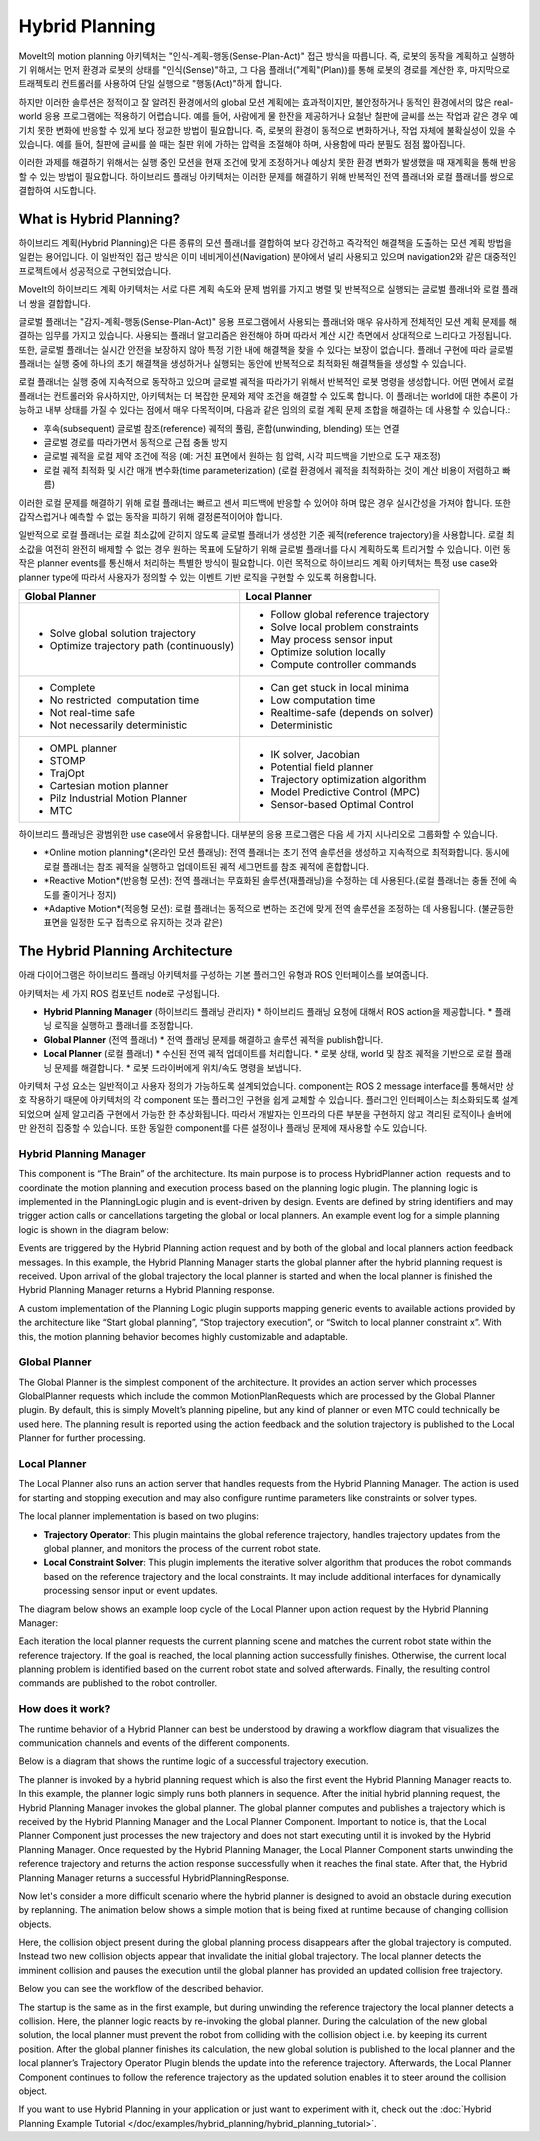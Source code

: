 ===============
Hybrid Planning
===============

MoveIt의 motion planning 아키텍처는 "인식-계획-행동(Sense-Plan-Act)" 접근 방식을 따릅니다. 즉, 로봇의 동작을 계획하고 실행하기 위해서는 먼저 환경과 로봇의 상태를 "인식(Sense)"하고, 그 다음 플래너("계획"(Plan))를 통해 로봇의 경로를 계산한 후, 마지막으로 트래젝토리 컨트롤러를 사용하여 단일 실행으로 "행동(Act)"하게 합니다.

하지만 이러한 솔루션은 정적이고 잘 알려진 환경에서의 global 모션 계획에는 효과적이지만, 불안정하거나 동적인 환경에서의 많은 real-world 응용 프로그램에는 적용하기 어렵습니다. 예를 들어, 사람에게 물 한잔을 제공하거나 요철난 칠판에 글씨를 쓰는 작업과 같은 경우 예기치 못한 변화에 반응할 수 있게 보다 정교한 방법이 필요합니다.
즉, 로봇의 환경이 동적으로 변화하거나, 작업 자체에 불확실성이 있을 수 있습니다. 예를 들어, 칠판에 글씨를 쓸 때는 칠판 위에 가하는 압력을 조절해야 하며, 사용함에 따라 분필도 점점 짧아집니다.

이러한 과제를 해결하기 위해서는 실행 중인 모션을 현재 조건에 맞게 조정하거나 예상치 못한 환경 변화가 발생했을 때 재계획을 통해 반응할 수 있는 방법이 필요합니다. 하이브리드 플래닝 아키텍처는 이러한 문제를 해결하기 위해 반복적인 전역 플래너와 로컬 플래너를 쌍으로 결합하여 시도합니다.

What is Hybrid Planning?
------------------------

하이브리드 계획(Hybrid Planning)은 다른 종류의 모션 플래너를 결합하여 보다 강건하고 즉각적인 해결책을 도출하는 모션 계획 방법을 일컫는 용어입니다. 이 일반적인 접근 방식은 이미 네비게이션(Navigation) 분야에서 널리 사용되고 있으며 navigation2와 같은 대중적인 프로젝트에서 성공적으로 구현되었습니다.

MoveIt의 하이브리드 계획 아키텍처는 서로 다른 계획 속도와 문제 범위를 가지고 병렬 및 반복적으로 실행되는 글로벌 플래너와 로컬 플래너 쌍을 결합합니다.

글로벌 플래너는 "감지-계획-행동(Sense-Plan-Act)" 응용 프로그램에서 사용되는 플래너와 매우 유사하게 전체적인 모션 계획 문제를 해결하는 임무를 가지고 있습니다. 사용되는 플래너 알고리즘은 완전해야 하며 따라서 계산 시간 측면에서 상대적으로 느리다고 가정됩니다. 또한, 글로벌 플래너는 실시간 안전을 보장하지 않아 특정 기한 내에 해결책을 찾을 수 있다는 보장이 없습니다. 플래너 구현에 따라 글로벌 플래너는 실행 중에 하나의 초기 해결책을 생성하거나 실행되는 동안에 반복적으로 최적화된 해결책들을 생성할 수 있습니다.

로컬 플래너는 실행 중에 지속적으로 동작하고 있으며 글로벌 궤적을 따라가기 위해서 반복적인 로봇 명령을 생성합니다. 어떤 면에서 로컬 플래너는 컨트롤러와 유사하지만, 아키텍처는 더 복잡한 문제와 제약 조건을 해결할 수 있도록 합니다. 이 플래너는 world에 대한 추론이 가능하고 내부 상태를 가질 수 있다는 점에서 매우 다목적이며, 다음과 같은 임의의 로컬 계획 문제 조합을 해결하는 데 사용할 수 있습니다.:

* 후속(subsequent) 글로벌 참조(reference) 궤적의 풀림, 혼합(unwinding, blending) 또는 연결
* 글로벌 경로를 따라가면서 동적으로 근접 충돌 방지
* 글로벌 궤적을 로컬 제약 조건에 적응 (예: 거친 표면에서 원하는 힘 압력, 시각 피드백을 기반으로 도구 재조정)
* 로컬 궤적 최적화 및 시간 매개 변수화(time parameterization) (로컬 환경에서 궤적을 최적화하는 것이 계산 비용이 저렴하고 빠름)

이러한 로컬 문제를 해결하기 위해 로컬 플래너는 빠르고 센서 피드백에 반응할 수 있어야 하며 많은 경우 실시간성을 가져야 합니다. 또한 갑작스럽거나 예측할 수 없는 동작을 피하기 위해 결정론적이어야 합니다.

일반적으로 로컬 플래너는 로컬 최소값에 갇히지 않도록 글로벌 플래너가 생성한 기준 궤적(reference trajectory)을 사용합니다. 로컬 최소값을 여전히 완전히 배제할 수 없는 경우 원하는 목표에 도달하기 위해 글로벌 플래너를 다시 계획하도록 트리거할 수 있습니다. 이런 동작은 planner events를 통신해서 처리하는 특별한 방식이 필요합니다. 이런 목적으로 하이브리드 계획 아키텍처는 특정 use case와 planner type에 따라서 사용자가 정의할 수 있는 이벤트 기반 로직을 구현할 수 있도록 허용합니다.

+-------------------------------------------+-------------------------------------------+
| Global Planner                            | Local Planner                             |
+===========================================+===========================================+
| * Solve global solution trajectory        | * Follow global reference trajectory      |
| * Optimize trajectory path (continuously) | * Solve local problem constraints         |
|                                           | * May process sensor input                |
|                                           | * Optimize solution locally               |
|                                           | * Compute controller commands             |
+-------------------------------------------+-------------------------------------------+
| * Complete                                | * Can get stuck in local minima           |
| * No restricted  computation time         | * Low computation time                    |
| * Not real-time safe                      | * Realtime-safe (depends on solver)       |
| * Not necessarily deterministic           | * Deterministic                           |
+-------------------------------------------+-------------------------------------------+
| * OMPL planner                            | * IK solver, Jacobian                     |
| * STOMP                                   | * Potential field planner                 |
| * TrajOpt                                 | * Trajectory optimization algorithm       |
| * Cartesian motion planner                | * Model Predictive Control (MPC)          |
| * Pilz Industrial Motion Planner          | * Sensor-based Optimal Control            |
| * MTC                                     |                                           |
+-------------------------------------------+-------------------------------------------+

하이브리드 플래닝은 광범위한 use case에서 유용합니다. 대부분의 응용 프로그램은 다음 세 가지 시나리오로 그룹화할 수 있습니다.

* *Online motion planning*(온라인 모션 플래닝): 전역 플래너는 초기 전역 솔루션을 생성하고 지속적으로 최적화합니다. 동시에 로컬 플래너는 참조 궤적을 실행하고 업데이트된 궤적 세그먼트를 참조 궤적에 혼합합니다.
* *Reactive Motion*(반응형 모션): 전역 플래너는 무효화된 솔루션(재플래닝)을 수정하는 데 사용된다.(로컬 플래너는 충돌 전에 속도를 줄이거나 정지)
* *Adaptive Motion*(적응형 모션): 로컬 플래너는 동적으로 변하는 조건에 맞게 전역 솔루션을 조정하는 데 사용됩니다. (불균등한 표면을 일정한 도구 접촉으로 유지하는 것과 같은)


The Hybrid Planning Architecture
--------------------------------

아래 다이어그램은 하이브리드 플래닝 아키텍처를 구성하는 기본 플러그인 유형과 ROS 인터페이스를 보여줍니다.

.. image:: hybrid_planning_architecture.png
   :width: 700px
   :align: center

아키텍처는 세 가지 ROS 컴포넌트 node로 구성됩니다.

* **Hybrid Planning Manager** (하이브리드 플래닝 관리자)
  * 하이브리드 플래닝 요청에 대해서 ROS action을 제공합니다.
  * 플래닝 로직을 실행하고 플래너를 조정합니다.
* **Global Planner** (전역 플래너)
  * 전역 플래닝 문제를 해결하고 솔루션 궤적을 publish합니다.
* **Local Planner** (로컬 플래너)
  * 수신된 전역 궤적 업데이트를 처리합니다.
  * 로봇 상태, world 및 참조 궤적을 기반으로 로컬 플래닝 문제를 해결합니다.
  * 로봇 드라이버에게 위치/속도 명령을 보냅니다.


아키텍처 구성 요소는 일반적이고 사용자 정의가 가능하도록 설계되었습니다. component는 ROS 2 message interface를 통해서만 상호 작용하기 때문에 아키텍처의 각 component 또는 플러그인 구현을 쉽게 교체할 수 있습니다. 플러그인 인터페이스는 최소화되도록 설계되었으며 실제 알고리즘 구현에서 가능한 한 추상화됩니다. 따라서 개발자는 인프라의 다른 부분을 구현하지 않고 격리된 로직이나 솔버에만 완전히 집중할 수 있습니다. 또한 동일한 component를 다른 설정이나 플래닝 문제에 재사용할 수도 있습니다.


Hybrid Planning Manager
^^^^^^^^^^^^^^^^^^^^^^^

.. image:: hybrid_planner_manager_small.png
   :width: 400px
   :align: center

This component is “The Brain” of the architecture. Its main purpose is to process HybridPlanner action  requests and to coordinate the motion planning and execution process based on the planning logic plugin. The planning logic is implemented in the PlanningLogic plugin and is event-driven by design. Events are defined by string identifiers and may trigger action calls or cancellations targeting the global or local planners. An example event log for a simple planning logic is shown in the diagram below:

.. image:: hybrid_planning_event_logic.png
   :width: 400px
   :align: center

Events are triggered by the Hybrid Planning action request and by both of the global and local planners action feedback messages. In this example, the Hybrid Planning Manager starts the global planner after the hybrid planning request is received. Upon arrival of the global trajectory the local planner is started and when the local planner is finished the Hybrid Planning Manager returns a Hybrid Planning response. 

A custom implementation of the Planning Logic plugin supports mapping generic events to available actions provided by the architecture like “Start global planning”, “Stop trajectory execution”, or “Switch to local planner constraint x”. With this, the motion planning behavior becomes highly customizable and adaptable.


Global Planner
^^^^^^^^^^^^^^

.. image:: global_planner_small.png
   :width: 500px
   :align: center

The Global Planner is the simplest component of the architecture. It provides an action server which processes GlobalPlanner requests which include the common MotionPlanRequests which are processed by the Global Planner plugin. By default, this is simply MoveIt’s planning pipeline, but any kind of planner or even MTC could technically be used here. The planning result is reported using the action feedback and the solution trajectory is published to the Local Planner for further processing.


Local Planner
^^^^^^^^^^^^^

The Local Planner also runs an action server that handles requests from the Hybrid Planning Manager. The action is used for starting and stopping execution and may also configure runtime parameters like constraints or solver types.

.. image:: local_planner_small.png
   :width: 500px
   :align: center

The local planner implementation is based on two plugins:

* **Trajectory Operator**: This plugin maintains the global reference trajectory, handles trajectory updates from the global planner, and monitors the process of the current robot state.
* **Local Constraint Solver**: This plugin implements the iterative solver algorithm that produces the robot commands based on the reference trajectory and the local constraints. It may include additional interfaces for dynamically processing sensor input or event updates.

The diagram below shows an example loop cycle of the Local Planner upon action request by the Hybrid Planning Manager:

.. image:: local_planner_loop.png
   :width: 700px
   :align: center

Each iteration the local planner requests the current planning scene and matches the current robot state within the reference trajectory. If the goal is reached, the local planning action successfully finishes. Otherwise, the current local planning problem is identified based on the current robot state and solved afterwards. Finally, the resulting control commands are published to the robot controller.


How does it work?
^^^^^^^^^^^^^^^^^

The runtime behavior of a Hybrid Planner can best be understood by drawing a workflow diagram that visualizes the communication channels and events of the different components.

Below is a diagram that shows the runtime logic of a successful trajectory execution.

.. image:: hybrid_planner_logic.png
   :width: 700px
   :align: center

The planner is invoked by a hybrid planning request which is also the first event the Hybrid Planning Manager reacts to.
In this example, the planner logic simply runs both planners in sequence. After the initial hybrid planning request, the Hybrid Planning Manager invokes the global planner.
The global planner computes and publishes a trajectory which is received by the Hybrid Planning Manager and the Local Planner Component.
Important to notice is, that the Local Planner Component just processes the new trajectory and does not start executing until it is invoked by the Hybrid Planning Manager. Once requested by the Hybrid Planning Manager, the Local Planner Component starts unwinding the reference trajectory and returns the action response successfully when it reaches the final state. After that, the Hybrid Planning Manager returns a successful HybridPlanningResponse.

Now let's consider a more difficult scenario where the hybrid planner is designed to avoid an obstacle during execution by replanning.
The animation below shows a simple motion that is being fixed at runtime because of changing collision objects.

.. image:: replanning_example.gif
   :width: 500px
   :align: center


Here, the collision object present during the global planning process disappears after the global trajectory is computed. Instead two new collision objects appear that invalidate the initial global trajectory. The local planner detects the imminent collision and pauses the execution until the global planner has provided an updated collision free trajectory.

Below you can see the workflow of the described behavior.

.. image:: hybrid_planner_logic_2.png
   :width: 700px
   :align: center

The startup is the same as in the first example, but during unwinding the reference trajectory the local planner detects a collision. Here, the planner logic reacts by re-invoking the global planner. During the calculation of the new global solution, the local planner must prevent the robot from colliding with the collision object i.e. by keeping its current position. After the global planner finishes its calculation, the new global solution is published to the local planner and the local planner’s Trajectory Operator Plugin blends the update into the reference trajectory. Afterwards, the Local Planner Component continues to follow the reference trajectory as the updated solution enables it to steer around the collision object.

If you want to use Hybrid Planning in your application or just want to experiment with it, check out the :doc:`Hybrid Planning Example Tutorial </doc/examples/hybrid_planning/hybrid_planning_tutorial>`.
